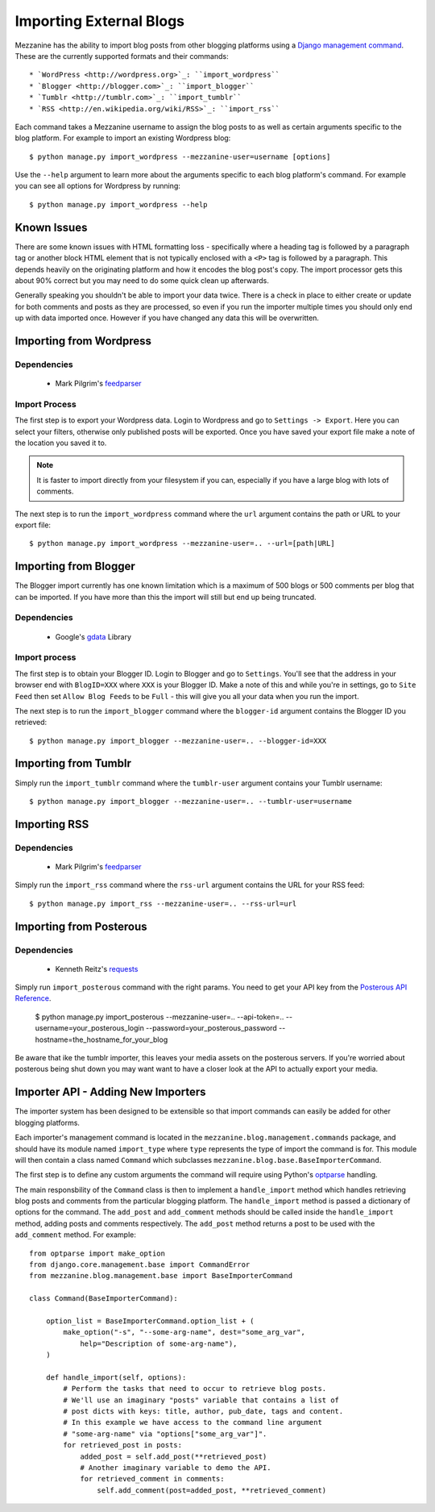 ========================
Importing External Blogs
========================

Mezzanine has the ability to import blog posts from other blogging platforms
using a `Django management command <http://docs.djangoproject.com/en/dev/howto/custom-management-commands/>`_.
These are the currently supported formats and their commands::

  * `WordPress <http://wordpress.org>`_: ``import_wordpress``
  * `Blogger <http://blogger.com>`_: ``import_blogger``
  * `Tumblr <http://tumblr.com>`_: ``import_tumblr``
  * `RSS <http://en.wikipedia.org/wiki/RSS>`_: ``import_rss``

Each command takes a Mezzanine username to assign the blog posts to as well
as certain arguments specific to the blog platform. For example to import an
existing Wordpress blog::

    $ python manage.py import_wordpress --mezzanine-user=username [options]

Use the ``--help`` argument to learn more about the arguments specific to
each blog platform's command. For example you can see all options for
Wordpress by running::

    $ python manage.py import_wordpress --help

Known Issues
============

There are some known issues with HTML formatting loss - specifically where
a heading tag is followed by a paragraph tag or another block HTML element
that is not typically enclosed with a ``<P>`` tag is followed by a paragraph.
This depends heavily on the originating platform and how it encodes the blog
post's copy. The import processor gets this about 90% correct but you may
need to do some quick clean up afterwards.

Generally speaking you shouldn't be able to import your data twice. There
is a check in place to either create or update for both comments and posts as
they are processed, so even if you run the importer multiple times you should
only end up with data imported once. However if you have changed any data
this will be overwritten.

Importing from Wordpress
========================

Dependencies
------------

  * Mark Pilgrim's `feedparser <http://www.feedparser.org/>`_

Import Process
--------------

The first step is to export your Wordpress data. Login to Wordpress and go
to ``Settings -> Export``. Here you can select your filters, otherwise only
published posts will be exported. Once you have saved your export file make
a note of the location you saved it to.

.. note::

    It is faster to import directly from your filesystem if you can,
    especially if you have a large blog with lots of comments.

The next step is to run the ``import_wordpress`` command where the
``url`` argument contains the path or URL to your export file::

    $ python manage.py import_wordpress --mezzanine-user=.. --url=[path|URL]

Importing from Blogger
======================

The Blogger import currently has one known limitation which is a
maximum of 500 blogs or 500 comments per blog that can be imported. If
you have more than this the import will still but end up being truncated.

Dependencies
------------

 * Google's `gdata <http://code.google.com/p/gdata-python-client/>`_ Library

Import process
--------------

The first step is to obtain your Blogger ID. Login to Blogger and go to
``Settings``. You'll see that the address in your browser end with
``BlogID=XXX`` where ``XXX`` is your Blogger ID. Make a note of this and
while you're in settings, go to ``Site Feed`` then set ``Allow Blog Feeds``
to be ``Full`` - this will give you all your data when you run the import.

The next step is to run the ``import_blogger`` command where the
``blogger-id`` argument contains the Blogger ID you retrieved::

    $ python manage.py import_blogger --mezzanine-user=.. --blogger-id=XXX

Importing from Tumblr
=====================

Simply run the ``import_tumblr`` command where the ``tumblr-user`` argument
contains your Tumblr username::

    $ python manage.py import_blogger --mezzanine-user=.. --tumblr-user=username

Importing RSS
=============

Dependencies
------------

  * Mark Pilgrim's `feedparser <http://www.feedparser.org/>`_

Simply run the ``import_rss`` command where the ``rss-url`` argument
contains the URL for your RSS feed::

    $ python manage.py import_rss --mezzanine-user=.. --rss-url=url


Importing from Posterous
========================

Dependencies
------------
 * Kenneth Reitz's `requests <http://docs.python-requests.org/en/latest/index.html>`_

Simply run ``import_posterous`` command with the right params. You need to get your API key from the `Posterous API Reference <https://posterous.com/api>`_.

    $ python manage.py import_posterous --mezzanine-user=.. --api-token=.. --username=your_posterous_login --password=your_posterous_password --hostname=the_hostname_for_your_blog

Be aware that ike the tumblr importer, this leaves your media assets on the posterous servers. If you're worried about posterous being shut down you may want want to have a closer look at the API to actually export your media.

Importer API - Adding New Importers
===================================

The importer system has been designed to be extensible so that import
commands can easily be added for other blogging platforms.

Each importer's management command is located in the
``mezzanine.blog.management.commands`` package, and should have its module
named ``import_type`` where ``type`` represents the type of import the
command is for. This module will then contain a class named ``Command``
which subclasses ``mezzanine.blog.base.BaseImporterCommand``.

The first step is to define any custom arguments the command will require
using Python's `optparse <http://docs.python.org/library/optparse.html>`_
handling.

The main responsbility of the ``Command`` class is then to implement a
``handle_import`` method which handles retrieving blog posts and comments
from the particular blogging platform. The ``handle_import`` method is passed
a dictionary of options for the command. The ``add_post`` and ``add_comment``
methods should be called inside the ``handle_import`` method, adding posts
and comments respectively. The ``add_post`` method returns a post to be used
with the ``add_comment`` method. For example::

    from optparse import make_option
    from django.core.management.base import CommandError
    from mezzanine.blog.management.base import BaseImporterCommand

    class Command(BaseImporterCommand):

        option_list = BaseImporterCommand.option_list + (
            make_option("-s", "--some-arg-name", dest="some_arg_var",
                help="Description of some-arg-name"),
        )

        def handle_import(self, options):
            # Perform the tasks that need to occur to retrieve blog posts.
            # We'll use an imaginary "posts" variable that contains a list of
            # post dicts with keys: title, author, pub_date, tags and content.
            # In this example we have access to the command line argument
            # "some-arg-name" via "options["some_arg_var"]".
            for retrieved_post in posts:
                added_post = self.add_post(**retrieved_post)
                # Another imaginary variable to demo the API.
                for retrieved_comment in comments:
                    self.add_comment(post=added_post, **retrieved_comment)
